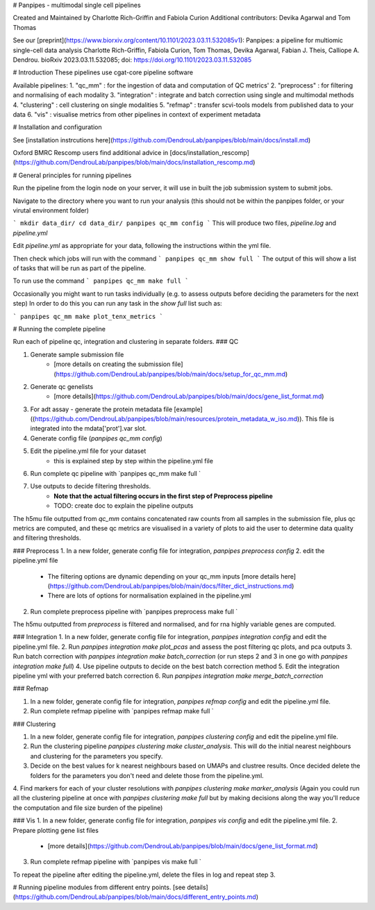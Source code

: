 # Panpipes - multimodal single cell pipelines 

Created and Maintained by Charlotte Rich-Griffin and Fabiola Curion  
Additional contributors: Devika Agarwal and Tom Thomas 

See our [preprint](https://www.biorxiv.org/content/10.1101/2023.03.11.532085v1):  
Panpipes: a pipeline for multiomic single-cell data analysis  
Charlotte Rich-Griffin, Fabiola Curion, Tom Thomas, Devika Agarwal, Fabian J. Theis, Calliope A. Dendrou.  
bioRxiv 2023.03.11.532085;  
doi: https://doi.org/10.1101/2023.03.11.532085


# Introduction
These pipelines use cgat-core pipeline software

Available pipelines:
1. "qc_mm" : for the ingestion of data and computation of QC metrics' 
2. "preprocess" : for filtering and normalising of each modality
3. "integration" : integrate and batch correction using  single and multimodal methods
4. "clustering" : cell clustering on single modalities
5. "refmap" : transfer scvi-tools models from published data to your data
6. "vis" : visualise metrics from other pipelines in context of experiment metadata



# Installation and configuration



See [installation instrcutions here](https://github.com/DendrouLab/panpipes/blob/main/docs/install.md)


Oxford BMRC Rescomp users find additional advice in [docs/installation_rescomp](https://github.com/DendrouLab/panpipes/blob/main/docs/installation_rescomp.md)

# General principles for running pipelines

Run the pipeline from the login node on your server, it will use in built the job submission system to submit jobs.

Navigate to the directory where you want to run your analysis (this should not be within the panpipes folder, or your virutal environment folder)

```
mkdir data_dir/
cd data_dir/
panpipes qc_mm config
```
This will produce two files, `pipeline.log` and `pipeline.yml`

Edit `pipeline.yml` as appropriate for your data, following the instructions within the yml file.

Then check which jobs will run with the command
```
panpipes qc_mm show full
```
The output of this will show a list of tasks that will be run as part of the pipeline.

To run use the command
```
panpipes qc_mm make full
```


Occasionally you might want to run tasks individually (e.g. to assess outputs before deciding the parameters for the next step)
In order to do this you can run any task in the `show full` list such as:

```
panpipes qc_mm make plot_tenx_metrics
```


#  Running the complete pipeline

Run each of pipeline qc, integration and clustering in separate folders.
### QC 

1. Generate sample submission file 
    - [more details on creating the submission file](https://github.com/DendrouLab/panpipes/blob/main/docs/setup_for_qc_mm.md)
2. Generate qc genelists 
    - [more details](https://github.com/DendrouLab/panpipes/blob/main/docs/gene_list_format.md)
3. For adt assay - generate the protein metadata file [example]((https://github.com/DendrouLab/panpipes/blob/main/resources/protein_metadata_w_iso.md)). This file is integrated into the mdata['prot'].var slot.
4. Generate config file (`panpipes qc_mm config`) 
5. Edit the pipeline.yml file for your dataset
    - this is explained step by step within the pipeline.yml file
6. Run complete qc pipeline with `panpipes qc_mm make full `
7. Use outputs to decide filtering thresholds. 
    - **Note that the actual filtering occurs in the first step of Preprocess pipeline**
    - TODO: create doc to explain the pipeline outputs 


The h5mu file outputted from `qc_mm` contains concatenated raw counts from all samples in the submission file, plus qc metrics are computed, and these qc metrics are visualised in a variety of plots to aid the user to determine data quality and filtering thresholds.

### Preprocess
1. In a new folder, generate config file for integration, `panpipes preprocess config` 
2. edit the pipeline.yml file 
    - The filtering options are dynamic depending on your qc_mm inputs [more details here](https://github.com/DendrouLab/panpipes/blob/main/docs/filter_dict_instructions.md)
    - There are lots of options for normalisation explained in the pipeline.yml
2. Run complete preprocess pipeline with `panpipes preprocess make full `

The h5mu outputted from `preprocess` is filtered and normalised, and for rna highly variable genes are computed. 


### Integration
1. In a new folder, generate config file for integration, `panpipes integration config` and edit the pipeline.yml file.
2. Run `panpipes integration make plot_pcas` and assess the post filtering qc plots, and pca outputs
3. Run batch correction with `panpipes integration make batch_correction` (or run steps 2 and 3 in one go with `panpipes integration make full`)
4. Use pipeline outputs to decide on the best batch correction method
5. Edit the integration pipeline yml with your preferred batch correction 
6. Run `panpipes integration make merge_batch_correction`

### Refmap

1. In a new folder, generate config file for integration, `panpipes refmap config` and edit the pipeline.yml file. 
2. Run complete refmap pipeline with `panpipes refmap make full `

### Clustering

1. In a new folder, generate config file for integration, `panpipes clustering config` and edit the pipeline.yml file. 
2. Run the clustering pipeline  `panpipes clustering make cluster_analysis`. This will do the initial nearest neighbours and clustering for the parameters you specify. 
3. Decide on the best values for k nearest neighbours based on UMAPs and clustree results. Once decided delete the folders for the parameters you don't need and delete those from the pipeline.yml.
4. Find markers for each of your cluster resolutions with `panpipes clustering make marker_analysis` 
(Again you could run all the clustering pipeline at once with `panpipes clustering make full` but by making decisions along the way you'll reduce the computation and file size burden of the pipeline) 

### Vis
1. In a new folder, generate config file for integration, `panpipes vis config` and edit the pipeline.yml file. 
2. Prepare plotting gene list files 
    - [more details](https://github.com/DendrouLab/panpipes/blob/main/docs/gene_list_format.md)
3. Run complete refmap pipeline with `panpipes vis make full `

To repeat the pipeline after editing the pipeline.yml, delete the files in log and repeat step 3.


# Running pipeline modules from different entry points.
[see details](https://github.com/DendrouLab/panpipes/blob/main/docs/different_entry_points.md)